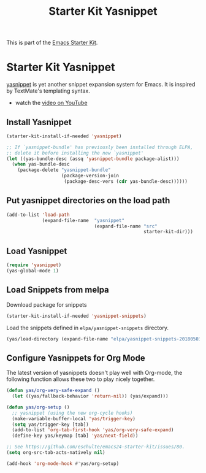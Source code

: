 #+TITLE: Starter Kit Yasnippet
#+OPTIONS: toc:nil num:nil ^:nil

This is part of the [[file:starter-kit.org][Emacs Starter Kit]].

* Starter Kit Yasnippet
[[https://github.com/capitaomorte/yasnippet][yasnippet]] is yet another snippet expansion system for Emacs.  It is
inspired by TextMate's templating syntax.
- watch the [[http://www.youtube.com/watch?v=vOj7btx3ATg][video on YouTube]]

** Install Yasnippet
   :PROPERTIES:
   :CUSTOM_ID: install
   :END:
#+begin_src emacs-lisp
  (starter-kit-install-if-needed 'yasnippet)

  ;; If `yasnippet-bundle' has previously been installed through ELPA,
  ;; delete it before installing the new `yasnippet'
  (let ((yas-bundle-desc (assq 'yasnippet-bundle package-alist)))
    (when yas-bundle-desc
      (package-delete "yasnippet-bundle"
                      (package-version-join
                       (package-desc-vers (cdr yas-bundle-desc))))))
#+end_src

** Put yasnippet directories on the load path
   :PROPERTIES:
   :CUSTOM_ID: snippet-paths
   :END:
#+begin_src emacs-lisp
  (add-to-list 'load-path
               (expand-file-name  "yasnippet"
                                  (expand-file-name "src"
                                                    starter-kit-dir)))
#+end_src

** Load Yasnippet
   :PROPERTIES:
   :CUSTOM_ID: load
   :END:
#+begin_src emacs-lisp
  (require 'yasnippet)
  (yas-global-mode 1)
#+end_src


** Load Snippets from melpa
   :PROPERTIES:
   :CUSTOM_ID: melpa-snippets 
   :END:      
Download package for snippets
#+begin_src emacs-lisp :tangle yes
  (starter-kit-install-if-needed 'yasnippet-snippets)
#+end_src

Load the snippets defined in =elpa/yasnippet-snippets= directory.
#+begin_src emacs-lisp :tangle yes
  (yas/load-directory (expand-file-name "elpa/yasnippet-snippets-20180503.657" starter-kit-dir))
#+end_src

** Configure Yasnippets for Org Mode
   :PROPERTIES:
   :CUSTOM_ID: org-mode
   :END:

The latest version of yasnippets doesn't play well with Org-mode, the
following function allows these two to play nicely together.
#+begin_src emacs-lisp
  (defun yas/org-very-safe-expand ()
    (let ((yas/fallback-behavior 'return-nil)) (yas/expand)))

  (defun yas/org-setup ()
    ;; yasnippet (using the new org-cycle hooks)
    (make-variable-buffer-local 'yas/trigger-key)
    (setq yas/trigger-key [tab])
    (add-to-list 'org-tab-first-hook 'yas/org-very-safe-expand)
    (define-key yas/keymap [tab] 'yas/next-field))

  ;; See https://github.com/eschulte/emacs24-starter-kit/issues/80.
  (setq org-src-tab-acts-natively nil)

  (add-hook 'org-mode-hook #'yas/org-setup)
#+end_src
